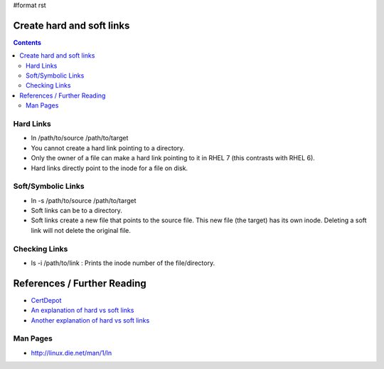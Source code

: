 #format rst

Create hard and soft links
==========================

.. contents:: :depth: 2

Hard Links
----------

* ln /path/to/source /path/to/target

* You cannot create a hard link pointing to a directory.

* Only the owner of a file can make a hard link pointing to it in RHEL 7 (this contrasts with RHEL 6).

* Hard links directly point to the inode for a file on disk.

Soft/Symbolic Links
-------------------

* ln -s /path/to/source /path/to/target

* Soft links can be to a directory.

* Soft links create a new file that points to the source file.  This new file (the target) has its own inode.  Deleting a soft link will not delete the original file.

Checking Links
--------------

* ls -i /path/to/link : Prints the inode number of the file/directory.

References / Further Reading
============================

* CertDepot_

* `An explanation of hard vs soft links`_

* `Another explanation of hard vs soft links`_

Man Pages
---------

* http://linux.die.net/man/1/ln

.. ############################################################################

.. _CertDepot: http://www.certdepot.net/sys-create-hard-and-soft-links/

.. _An explanation of hard vs soft links: http://www.geekride.com/hard-link-vs-soft-link/

.. _Another explanation of hard vs soft links: http://linuxgazette.net/105/pitcher.html

